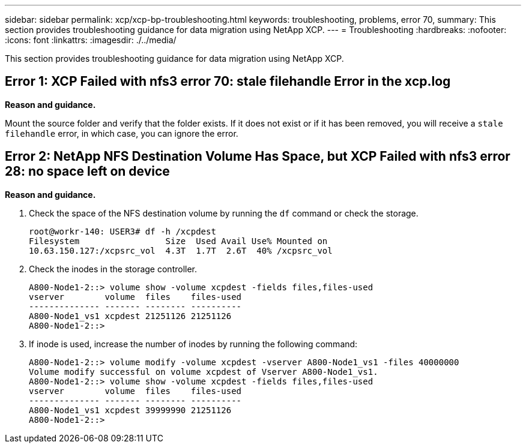 ---
sidebar: sidebar
permalink: xcp/xcp-bp-troubleshooting.html
keywords: troubleshooting, problems, error 70,
summary: This section provides troubleshooting guidance for data migration using NetApp XCP.
---
= Troubleshooting
:hardbreaks:
:nofooter:
:icons: font
:linkattrs:
:imagesdir: ./../media/

//
// This file was created with NDAC Version 2.0 (August 17, 2020)
//
// 2021-09-20 14:39:42.487089
//

[.lead]
This section provides troubleshooting guidance for data migration using NetApp XCP.

== Error 1: XCP Failed with nfs3 error 70: stale filehandle Error in the xcp.log

*Reason and guidance.*

Mount the source folder and verify that the folder exists. If it does not exist or if it has been removed, you will receive a `stale filehandle` error, in which case, you can ignore the error.

== Error 2: NetApp NFS Destination Volume Has Space, but XCP Failed with nfs3 error 28: no space left on device

*Reason and guidance.*

. Check the space of the NFS destination volume by running the `df` command or check the storage.
+
....
root@workr-140: USER3# df -h /xcpdest
Filesystem                 Size  Used Avail Use% Mounted on
10.63.150.127:/xcpsrc_vol  4.3T  1.7T  2.6T  40% /xcpsrc_vol
....

. Check the inodes in the storage controller.
+
....
A800-Node1-2::> volume show -volume xcpdest -fields files,files-used
vserver        volume  files    files-used
-------------- ------- -------- ----------
A800-Node1_vs1 xcpdest 21251126 21251126
A800-Node1-2::>
....

. If inode is used, increase the number of inodes by running the following command:
+
....
A800-Node1-2::> volume modify -volume xcpdest -vserver A800-Node1_vs1 -files 40000000
Volume modify successful on volume xcpdest of Vserver A800-Node1_vs1.
A800-Node1-2::> volume show -volume xcpdest -fields files,files-used
vserver        volume  files    files-used
-------------- ------- -------- ----------
A800-Node1_vs1 xcpdest 39999990 21251126
A800-Node1-2::>
....
